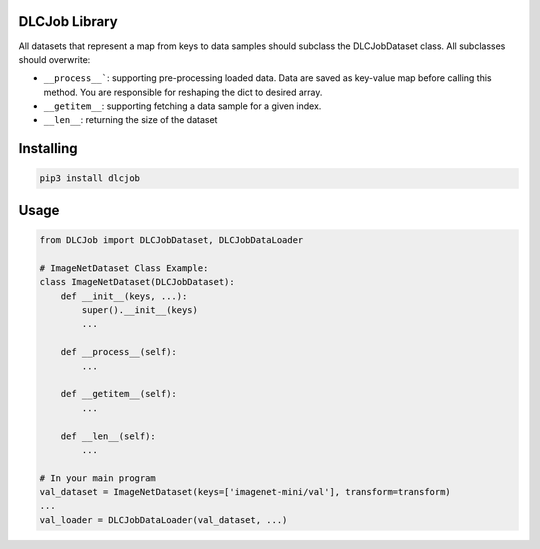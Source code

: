 DLCJob Library
=================
All datasets that represent a map from keys to data samples should subclass
the DLCJobDataset class. All subclasses should overwrite: 

* ``__process__```: supporting pre-processing loaded data. Data are saved as key-value map before calling this method. You are responsible for reshaping the dict to desired array.
* ``__getitem__``: supporting fetching a data sample for a given index.
* ``__len__``: returning the size of the dataset

Installing
============

.. code-block:: bash

    pip3 install dlcjob

Usage
=====

.. code-block:: python

    from DLCJob import DLCJobDataset, DLCJobDataLoader
    
    # ImageNetDataset Class Example:
    class ImageNetDataset(DLCJobDataset):
        def __init__(keys, ...):
            super().__init__(keys)
            ...
        
        def __process__(self):
            ...
        
        def __getitem__(self):
            ...
        
        def __len__(self):
            ...
    
    # In your main program
    val_dataset = ImageNetDataset(keys=['imagenet-mini/val'], transform=transform)
    ...
    val_loader = DLCJobDataLoader(val_dataset, ...)
    
